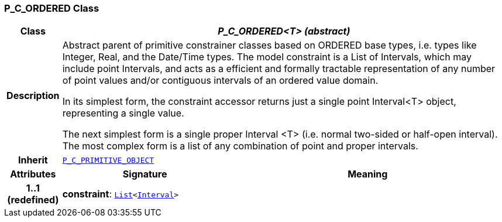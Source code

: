 === P_C_ORDERED Class

[cols="^1,3,5"]
|===
h|*Class*
2+^h|*__P_C_ORDERED<T> (abstract)__*

h|*Description*
2+a|Abstract parent of primitive constrainer classes based on ORDERED base types, i.e. types like Integer, Real, and the Date/Time types. The model constraint is a List of Intervals, which may include point Intervals, and acts as a efficient and formally tractable representation of any number of point values and/or contiguous intervals of an ordered value domain.

In its simplest form, the constraint accessor returns just a single point Interval<T> object, representing a single value.

The next simplest form is a single proper Interval <T> (i.e. normal two-sided or half-open interval). The most complex form is a list of any combination of point and proper intervals.

h|*Inherit*
2+|`<<_p_c_primitive_object_class,P_C_PRIMITIVE_OBJECT>>`

h|*Attributes*
^h|*Signature*
^h|*Meaning*

h|*1..1 +
(redefined)*
|*constraint*: `link:/releases/BASE/{base_release}/foundation_types.html#_list_class[List^]<link:/releases/BASE/{base_release}/foundation_types.html#_interval_class[Interval^]>`
a|
|===
